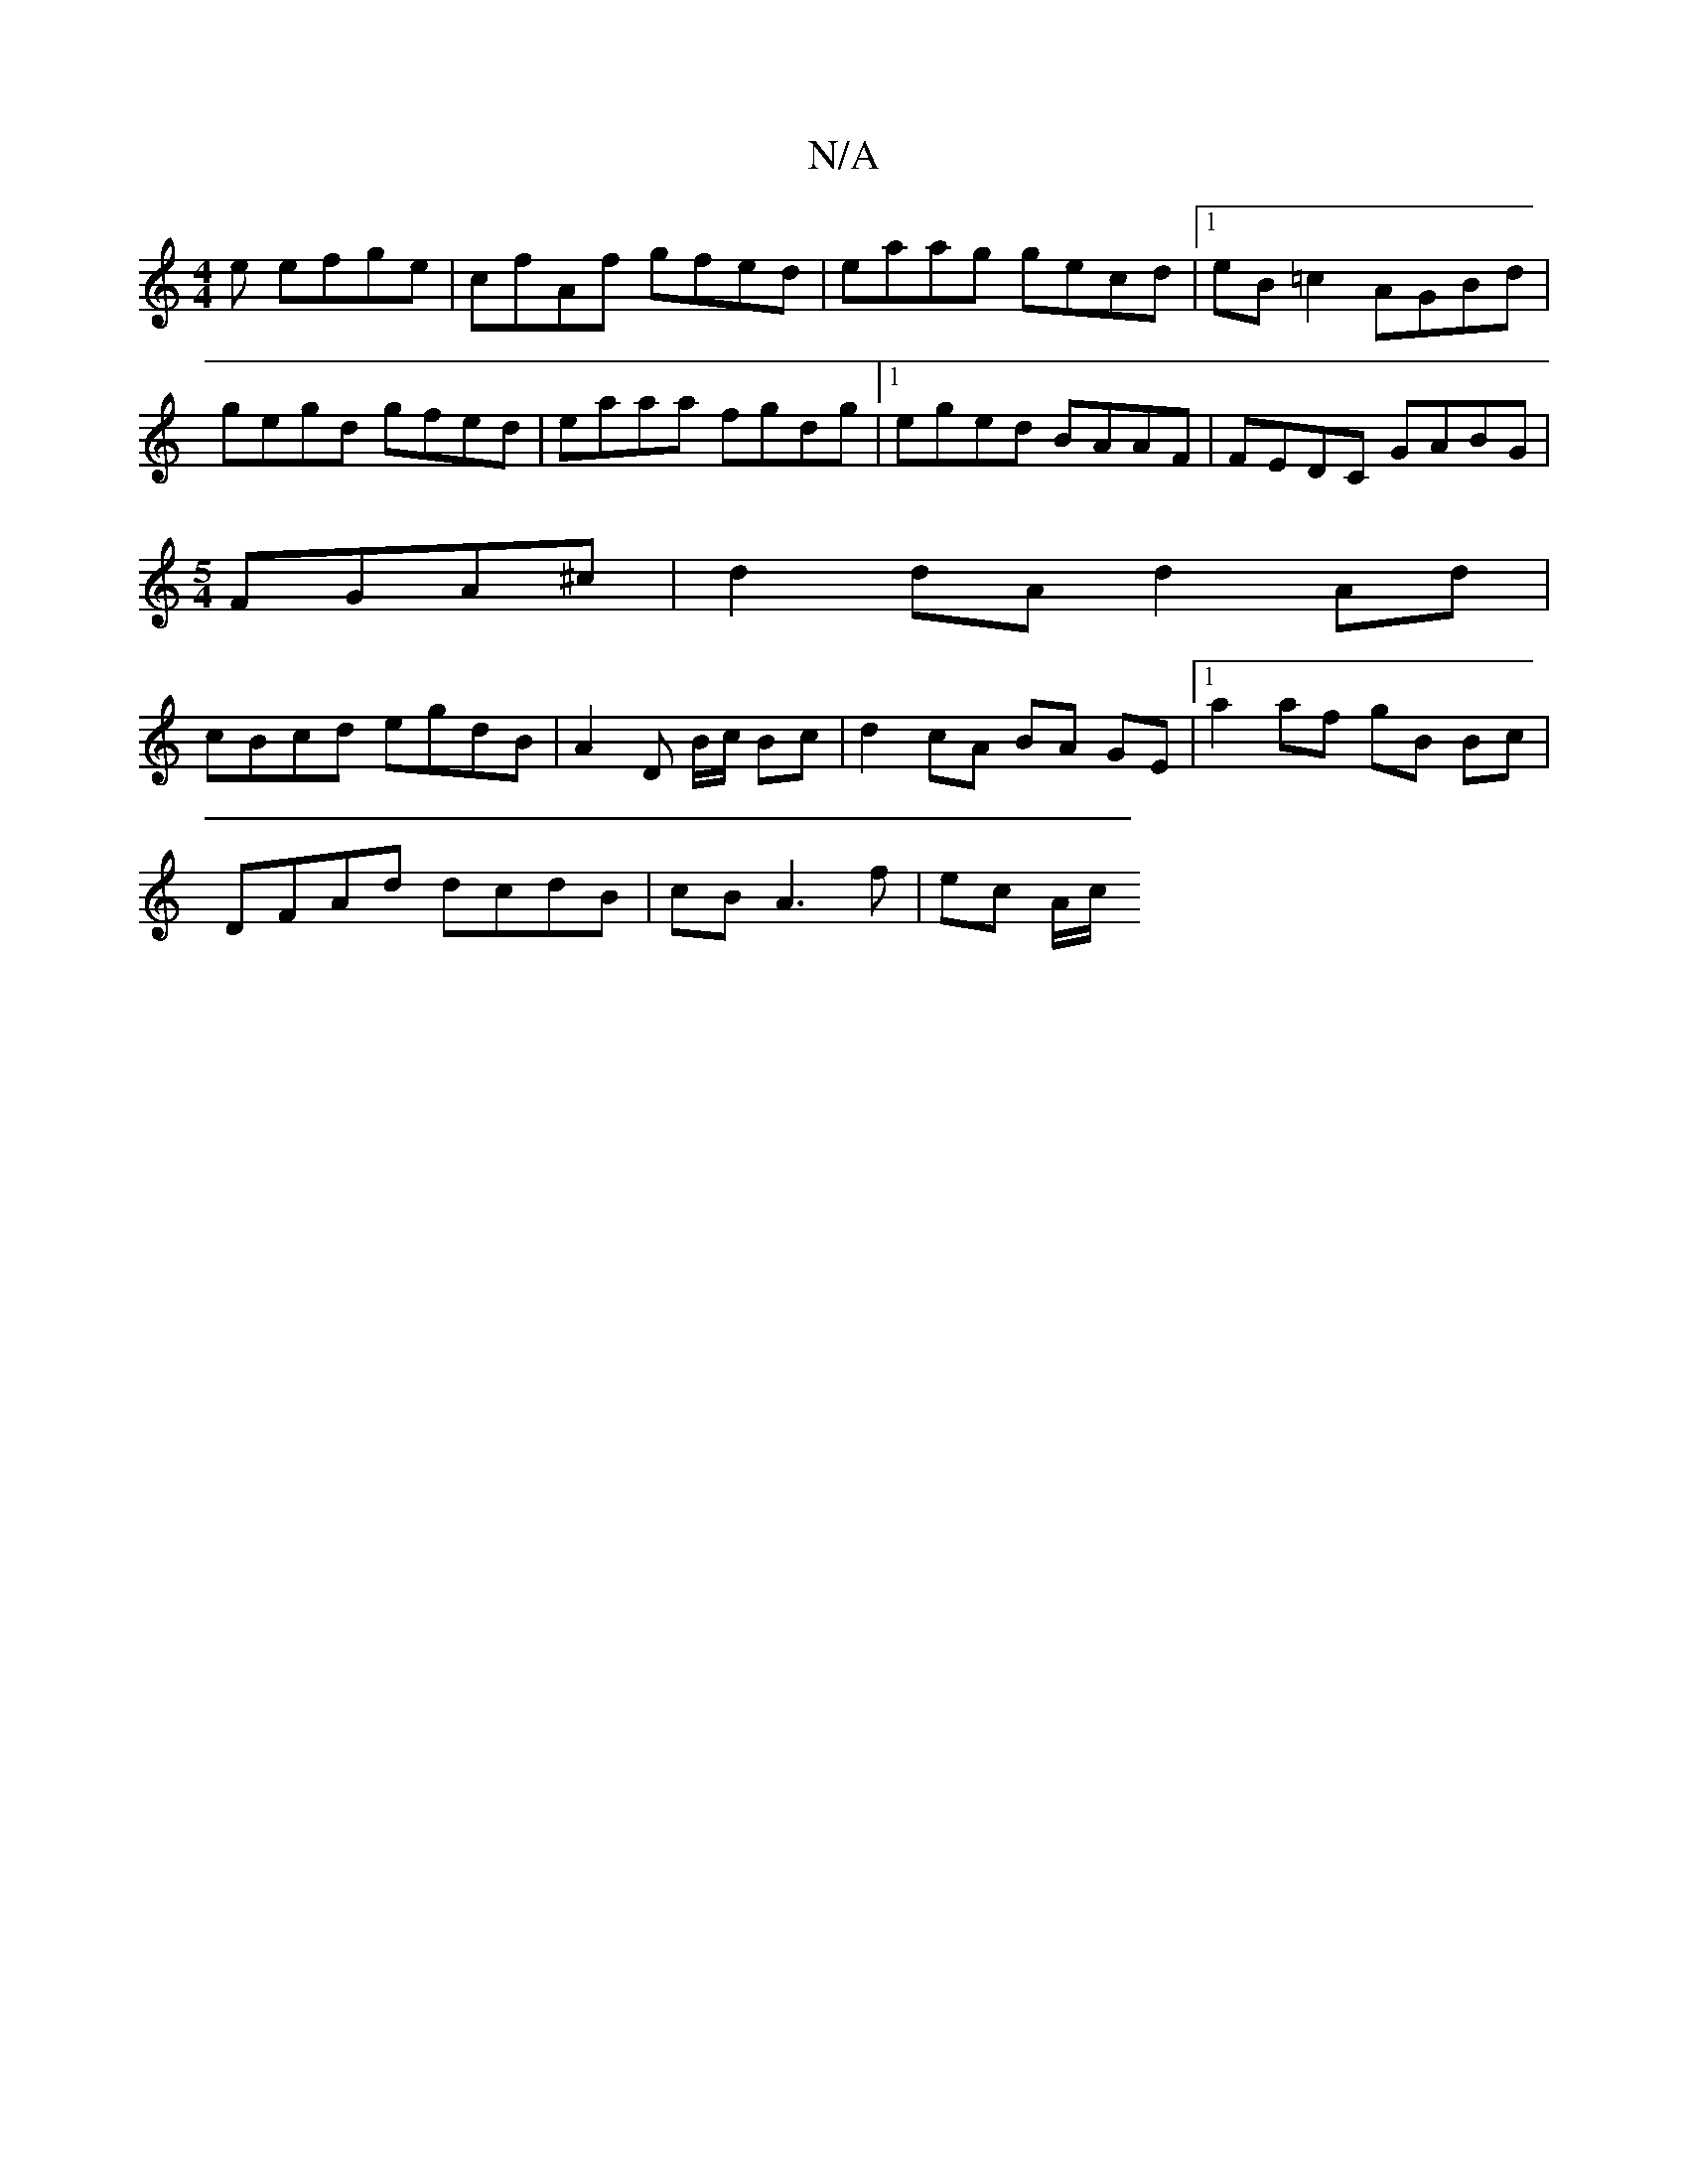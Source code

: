 X:1
T:N/A
M:4/4
R:N/A
K:Cmajor
e efge | cfAf gfed | eaag gecd |1 eB =c2 AGBd | gegd gfed | eaaa fgdg |1 eged BAAF |FEDC GABG |
[M:5/4]FGA^c|d2 dA d2 Ad|
cBcd egdB|A2 D B/c/ Bc|d2 cA BA GE|1 a2 af gB Bc |
DFAd dcdB | cB A3 f|ec A/c/